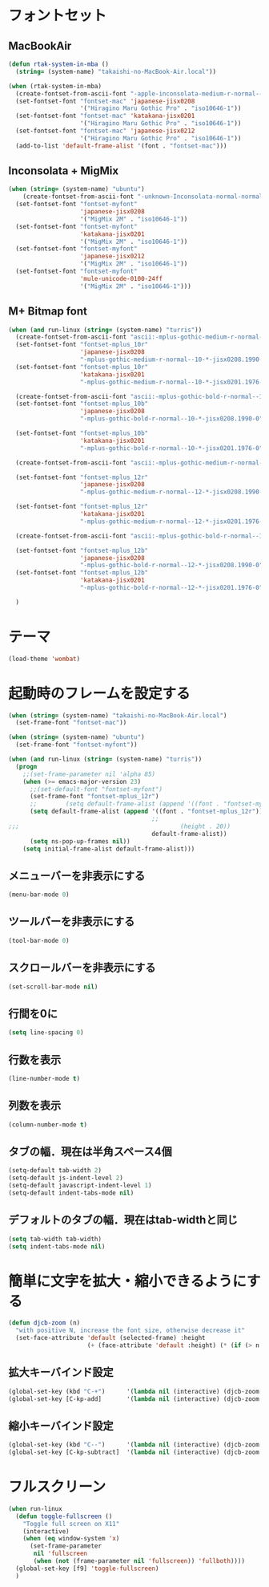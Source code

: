 * フォントセット
** MacBookAir
#+BEGIN_SRC emacs-lisp
  (defun rtak-system-in-mba ()
    (string= (system-name) "takaishi-no-MacBook-Air.local"))
  
  (when (rtak-system-in-mba)
    (create-fontset-from-ascii-font "-apple-inconsolata-medium-r-normal--14-0-72-72-m-0-iso10646-1" nil "mac")
    (set-fontset-font "fontset-mac" 'japanese-jisx0208
                      '("Hiragino Maru Gothic Pro" . "iso10646-1"))
    (set-fontset-font "fontset-mac" 'katakana-jisx0201
                      '("Hiragino Maru Gothic Pro" . "iso10646-1"))
    (set-fontset-font "fontset-mac" 'japanese-jisx0212
                      '("Hiragino Maru Gothic Pro" . "iso10646-1"))
    (add-to-list 'default-frame-alist '(font . "fontset-mac")))
#+END_SRC

** Inconsolata + MigMix
#+BEGIN_SRC emacs-lisp
  (when (string= (system-name) "ubuntu")
      (create-fontset-from-ascii-font "-unknown-Inconsolata-normal-normal-normal-*-14-*-*-*-m-0-iso10646-1" nil "myfont")
    (set-fontset-font "fontset-myfont"
                      'japanese-jisx0208
                      '("MigMix 2M" . "iso10646-1"))
    (set-fontset-font "fontset-myfont"
                      'katakana-jisx0201
                      '("MigMix 2M" . "iso10646-1"))
    (set-fontset-font "fontset-myfont"
                      'japanese-jisx0212
                      '("MigMix 2M" . "iso10646-1"))
    (set-fontset-font "fontset-myfont"
                      'mule-unicode-0100-24ff
                      '("MigMix 2M" . "iso10646-1")))
#+END_SRC

** M+ Bitmap font
#+BEGIN_SRC emacs-lisp
  (when (and run-linux (string= (system-name) "turris"))
    (create-fontset-from-ascii-font "ascii:-mplus-gothic-medium-r-normal--10-*-iso8859-1" nil "mplus_10r")
    (set-fontset-font "fontset-mplus_10r"
                      'japanese-jisx0208
                      "-mplus-gothic-medium-r-normal--10-*-jisx0208.1990-0")
    (set-fontset-font "fontset-mplus_10r"
                      'katakana-jisx0201
                      "-mplus-gothic-medium-r-normal--10-*-jisx0201.1976-0")
  
    (create-fontset-from-ascii-font "ascii:-mplus-gothic-bold-r-normal--10-*-iso8859-1" nil "mplus_10b")
    (set-fontset-font "fontset-mplus_10b"
                      'japanese-jisx0208
                      "-mplus-gothic-bold-r-normal--10-*-jisx0208.1990-0")
  
    (set-fontset-font "fontset-mplus_10b"
                      'katakana-jisx0201
                      "-mplus-gothic-bold-r-normal--10-*-jisx0201.1976-0")
  
    (create-fontset-from-ascii-font "ascii:-mplus-gothic-medium-r-normal--12-*-iso8859-1" nil "mplus_12r")
  
    (set-fontset-font "fontset-mplus_12r"
                      'japanese-jisx0208
                      "-mplus-gothic-medium-r-normal--12-*-jisx0208.1990-0")
  
    (set-fontset-font "fontset-mplus_12r"
                      'katakana-jisx0201
                      "-mplus-gothic-medium-r-normal--12-*-jisx0201.1976-0")
  
    (create-fontset-from-ascii-font "ascii:-mplus-gothic-bold-r-normal--12-*-iso8859-1" nil "mplus_12b")
  
    (set-fontset-font "fontset-mplus_12b"
                      'japanese-jisx0208
                      "-mplus-gothic-bold-r-normal--12-*-jisx0208.1990-0")
    (set-fontset-font "fontset-mplus_12b"
                      'katakana-jisx0201
                      "-mplus-gothic-bold-r-normal--12-*-jisx0201.1976-0")
  
    )
#+END_SRC
* テーマ
#+BEGIN_SRC emacs-lisp
(load-theme 'wombat)
#+END_SRC

* 起動時のフレームを設定する

#+BEGIN_SRC emacs-lisp
  (when (string= (system-name) "takaishi-no-MacBook-Air.local")
    (set-frame-font "fontset-mac"))
  
  (when (string= (system-name) "ubuntu")
    (set-frame-font "fontset-myfont"))
  
  (when (and run-linux (string= (system-name) "turris"))
    (progn
      ;;(set-frame-parameter nil 'alpha 85)
      (when (>= emacs-major-version 23)
        ;;(set-default-font "fontset-myfont")
        (set-frame-font "fontset-mplus_12r")
        ;;        (setq default-frame-alist (append '((font . "fontset-myfont"))
        (setq default-frame-alist (append '((font . "fontset-mplus_12r"))
                                          ;;                                             (width . 64)
  ;;;                                             (height . 20))
                                          default-frame-alist))
        (setq ns-pop-up-frames nil))
      (setq initial-frame-alist default-frame-alist)))
  
#+END_SRC
  
** メニューバーを非表示にする
#+BEGIN_SRC emacs-lisp
(menu-bar-mode 0)
#+END_SRC
** ツールバーを非表示にする 
#+BEGIN_SRC emacs-lisp
(tool-bar-mode 0)
#+END_SRC
** スクロールバーを非表示にする 
#+BEGIN_SRC emacs-lisp
(set-scroll-bar-mode nil) 
#+END_SRC

** 行間を0に 
 #+BEGIN_SRC emacs-lisp
(setq line-spacing 0)      
#+END_SRC

** 行数を表示
#+BEGIN_SRC emacs-lisp
(line-number-mode t)
 #+END_SRC

** 列数を表示
#+BEGIN_SRC emacs-lisp
(column-number-mode t)
#+END_SRC
** タブの幅．現在は半角スペース4個
#+BEGIN_SRC emacs-lisp
(setq-default tab-width 2) 
(setq-default js-indent-level 2)
(setq-default javascript-indent-level 1)
(setq-default indent-tabs-mode nil)
#+END_SRC
** デフォルトのタブの幅．現在はtab-widthと同じ
#+BEGIN_SRC emacs-lisp
  (setq tab-width tab-width)
  (setq indent-tabs-mode nil)
#+END_SRC

* 簡単に文字を拡大・縮小できるようにする
#+BEGIN_SRC emacs-lisp
  (defun djcb-zoom (n)
    "with positive N, increase the font size, otherwise decrease it"
    (set-face-attribute 'default (selected-frame) :height 
                        (+ (face-attribute 'default :height) (* (if (> n 0) 1 -1) 10)))) 
#+END_SRC

** 拡大キーバインド設定
#+BEGIN_SRC emacs-lisp
  (global-set-key (kbd "C-+")      '(lambda nil (interactive) (djcb-zoom 1)))
  (global-set-key [C-kp-add]       '(lambda nil (interactive) (djcb-zoom 1)))
#+END_SRC
** 縮小キーバインド設定
#+BEGIN_SRC emacs-lisp
  (global-set-key (kbd "C--")      '(lambda nil (interactive) (djcb-zoom -1)))
  (global-set-key [C-kp-subtract]  '(lambda nil (interactive) (djcb-zoom -1)))
#+END_SRC

* フルスクリーン

#+BEGIN_SRC emacs-lisp
  (when run-linux
    (defun toggle-fullscreen ()
      "Toggle full screen on X11"
      (interactive)
      (when (eq window-system 'x)
        (set-frame-parameter
         nil 'fullscreen
         (when (not (frame-parameter nil 'fullscreen)) 'fullboth))))
    (global-set-key [f9] 'toggle-fullscreen)
    )
#+END_SRC
